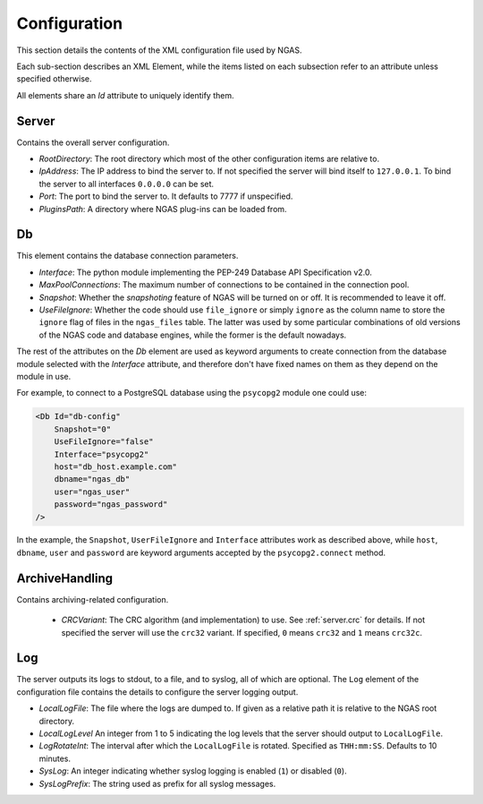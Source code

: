 Configuration
=============

This section details the contents of the XML configuration file used by NGAS.

Each sub-section describes an XML Element,
while the items listed on each subsection refer to an attribute
unless specified otherwise.

All elements share an *Id* attribute to uniquely identify them.

.. _config.server:

Server
------

Contains the overall server configuration.

* *RootDirectory*: The root directory which most of the other configuration
  items are relative to.
* *IpAddress*: The IP address to bind the server to. If not specified the server
  will bind itself to ``127.0.0.1``. To bind the server to all interfaces
  ``0.0.0.0`` can be set.
* *Port*: The port to bind the server to. It defaults to 7777 if unspecified.
* *PluginsPath*: A directory where NGAS plug-ins can be loaded from.

.. _config.db:

Db
--

This element contains the database connection parameters.

* *Interface*:
  The python module implementing the PEP-249
  Database API Specification v2.0.
* *MaxPoolConnections*:
  The maximum number of connections to be contained in the connection pool.
* *Snapshot*:
  Whether the *snapshoting* feature of NGAS will be turned on or off.
  It is recommended to leave it off.
* *UseFileIgnore*:
  Whether the code should use ``file_ignore`` or simply ``ignore``
  as the column name to store the ``ignore`` flag of files
  in the ``ngas_files`` table.
  The latter was used by some particular combinations
  of old versions of the NGAS code and database engines,
  while the former is the default nowadays.

The rest of the attributes on the *Db* element
are used as keyword arguments to create connection
from the database module
selected with the *Interface* attribute,
and therefore don't have fixed names on them
as they depend on the module in use.

For example, to connect to a PostgreSQL database
using the ``psycopg2`` module
one could use:

.. code:: xml

   <Db Id="db-config"
       Snapshot="0"
       UseFileIgnore="false"
       Interface="psycopg2"
       host="db_host.example.com"
       dbname="ngas_db"
       user="ngas_user"
       password="ngas_password"
   />

In the example,
the ``Snapshot``, ``UserFileIgnore`` and ``Interface`` attributes
work as described above,
while ``host``, ``dbname``, ``user`` and ``password``
are keyword arguments accepted by the ``psycopg2.connect`` method.

.. _config.archivehandling:

ArchiveHandling
---------------

Contains archiving-related configuration.

 * *CRCVariant*: The CRC algorithm (and implementation) to use.
   See :ref:`server.crc` for details.
   If not specified the server will use the ``crc32`` variant. If specified,
   ``0`` means ``crc32`` and ``1`` means ``crc32c``.

.. _config.log:

Log
---

The server outputs its logs to stdout, to a file, and to syslog,
all of which are optional.
The ``Log`` element of the configuration file
contains the details to configure the server logging output.

* *LocalLogFile*: The file where the logs are dumped to. If given as a
  relative path it is relative to the NGAS root directory.
* *LocalLogLevel* An integer from 1 to 5 indicating the log levels that the server
  should output to ``LocalLogFile``.
* *LogRotateInt*: The interval after which the ``LocalLogFile`` is rotated.
  Specified as ``THH:mm:SS``. Defaults to 10 minutes.
* *SysLog*: An integer indicating whether syslog logging is enabled
  (``1``) or disabled (``0``).
* *SysLogPrefix*: The string used as prefix for all syslog messages.
